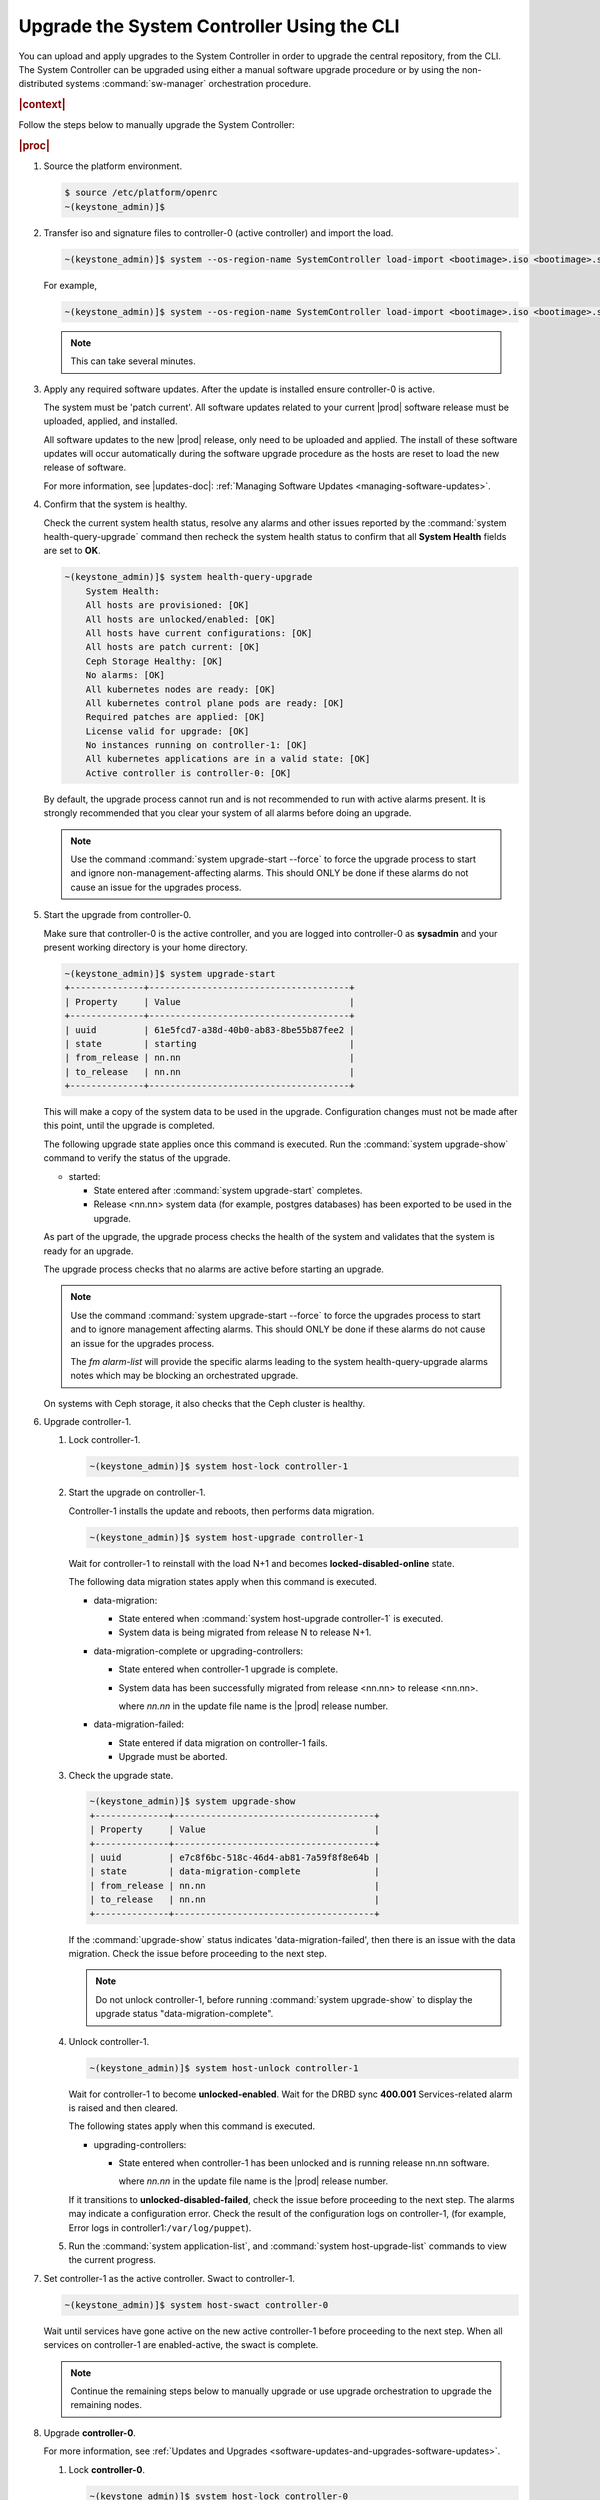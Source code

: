 
.. vco1593176327490
.. _upgrading-the-systemcontroller-using-the-cli:

===========================================
Upgrade the System Controller Using the CLI
===========================================

You can upload and apply upgrades to the System Controller in order to upgrade
the central repository, from the CLI. The System Controller can be upgraded
using either a manual software upgrade procedure or by using the
non-distributed systems :command:`sw-manager` orchestration procedure.

.. rubric:: |context|

Follow the steps below to manually upgrade the System Controller:

.. rubric:: |proc|

.. _upgrading-the-systemcontroller-using-the-cli-steps-oq4-dgm-cmb:

#.  Source the platform environment.

    .. code-block:: none

        $ source /etc/platform/openrc
        ~(keystone_admin)]$

    .. only:: partner

        .. include:: /_includes/upgrading-the-systemcontroller-using-the-cli.rest
           :start-after: license-begin
           :end-before: license-end

#.  Transfer iso and signature files to controller-0 \(active controller\) and import the load.

    .. code-block:: none

        ~(keystone_admin)]$ system --os-region-name SystemController load-import <bootimage>.iso <bootimage>.sig

    For example,

    .. code-block:: none

        ~(keystone_admin)]$ system --os-region-name SystemController load-import <bootimage>.iso <bootimage>.sig

    .. note::
        This can take several minutes.

#.  Apply any required software updates. After the update is installed ensure
    controller-0 is active.

    The system must be 'patch current'. All software updates related to your
    current |prod| software release must be uploaded, applied, and installed.

    All software updates to the new |prod| release, only need to be uploaded
    and applied. The install of these software updates will occur automatically
    during the software upgrade procedure as the hosts are reset to load the
    new release of software.

    .. only:: partner

       .. include:: /_includes/upgrading-the-systemcontroller-using-the-cli.rest
          :start-after: wrsbegin
          :end-before: wrsend

    For more information, see |updates-doc|: :ref:`Managing Software Updates <managing-software-updates>`.

#.  Confirm that the system is healthy.

    Check the current system health status, resolve any alarms and other issues
    reported by the :command:`system health-query-upgrade` command then recheck
    the system health status to confirm that all **System Health** fields are
    set to **OK**.

    .. code-block:: none

        ~(keystone_admin)]$ system health-query-upgrade
            System Health:
            All hosts are provisioned: [OK]
            All hosts are unlocked/enabled: [OK]
            All hosts have current configurations: [OK]
            All hosts are patch current: [OK]
            Ceph Storage Healthy: [OK]
            No alarms: [OK]
            All kubernetes nodes are ready: [OK]
            All kubernetes control plane pods are ready: [OK]
            Required patches are applied: [OK]
            License valid for upgrade: [OK]
            No instances running on controller-1: [OK]
            All kubernetes applications are in a valid state: [OK]
            Active controller is controller-0: [OK]

    By default, the upgrade process cannot run and is not recommended to run
    with active alarms present. It is strongly recommended that you clear your
    system of all alarms before doing an upgrade.

    .. note::

        Use the command :command:`system upgrade-start --force` to force the
        upgrade process to start and ignore non-management-affecting alarms.
        This should ONLY be done if these alarms do not cause an issue for the
        upgrades process.

#.  Start the upgrade from controller-0.

    Make sure that controller-0 is the active controller, and you are logged
    into controller-0 as **sysadmin** and your present working directory is
    your home directory.

    .. code-block:: none

        ~(keystone_admin)]$ system upgrade-start
        +--------------+--------------------------------------+
        | Property     | Value                                |
        +--------------+--------------------------------------+
        | uuid         | 61e5fcd7-a38d-40b0-ab83-8be55b87fee2 |
        | state        | starting                             |
        | from_release | nn.nn                                |
        | to_release   | nn.nn                                |
        +--------------+--------------------------------------+

    This will make a copy of the system data to be used in the upgrade.
    Configuration changes must not be made after this point, until the
    upgrade is completed.

    The following upgrade state applies once this command is executed. Run the
    :command:`system upgrade-show` command to verify the status of the upgrade.


    -   started:

        -   State entered after :command:`system upgrade-start` completes.

        -   Release <nn.nn> system data \(for example, postgres databases\) has
            been exported to be used in the upgrade.

    As part of the upgrade, the upgrade process checks the health of the system
    and validates that the system is ready for an upgrade.

    The upgrade process checks that no alarms are active before starting an
    upgrade.

    .. note::

        Use the command :command:`system upgrade-start --force` to force the
        upgrades process to start and to ignore management affecting alarms.
        This should ONLY be done if these alarms do not cause an issue for the
        upgrades process.

        The `fm alarm-list` will provide the specific alarms leading to the system
        health-query-upgrade alarms notes which may be blocking an orchestrated
        upgrade.

    On systems with Ceph storage, it also checks that the Ceph cluster is
    healthy.

#.  Upgrade controller-1.


    #.  Lock controller-1.

        .. code-block:: none

            ~(keystone_admin)]$ system host-lock controller-1

    #.  Start the upgrade on controller-1.

        Controller-1 installs the update and reboots, then performs data
        migration.

        .. code-block:: none

            ~(keystone_admin)]$ system host-upgrade controller-1

        Wait for controller-1 to reinstall with the load N+1 and becomes
        **locked-disabled-online** state.

        The following data migration states apply when this command is executed.


        -   data-migration:

            -   State entered when :command:`system host-upgrade controller-1`
                is executed.

            -   System data is being migrated from release N to release N+1.

        -   data-migration-complete or upgrading-controllers:

            -   State entered when controller-1 upgrade is complete.

            -   System data has been successfully migrated from release <nn.nn>
                to release <nn.nn>.

                where *nn.nn* in the update file name is the |prod| release number.

        -   data-migration-failed:

            -   State entered if data migration on controller-1 fails.

            -   Upgrade must be aborted.

    #.  Check the upgrade state.

        .. code-block:: none

            ~(keystone_admin)]$ system upgrade-show
            +--------------+--------------------------------------+
            | Property     | Value                                |
            +--------------+--------------------------------------+
            | uuid         | e7c8f6bc-518c-46d4-ab81-7a59f8f8e64b |
            | state        | data-migration-complete              |
            | from_release | nn.nn                                |
            | to_release   | nn.nn                                |
            +--------------+--------------------------------------+

        If the :command:`upgrade-show` status indicates
        'data-migration-failed', then there is an issue with the data
        migration. Check the issue before proceeding to the next step.

        .. note::

            Do not unlock controller-1, before running :command:`system
            upgrade-show` to display the upgrade status
            "data-migration-complete".

    #.  Unlock controller-1.

        .. code-block:: none

            ~(keystone_admin)]$ system host-unlock controller-1

        Wait for controller-1 to become **unlocked-enabled**. Wait for the DRBD
        sync **400.001** Services-related alarm is raised and then cleared.

        The following states apply when this command is executed.


        -   upgrading-controllers:


            -   State entered when controller-1 has been unlocked and is
                running release nn.nn software.

                where *nn.nn* in the update file name is the |prod| release
                number.


        If it transitions to **unlocked-disabled-failed**, check the issue
        before proceeding to the next step. The alarms may indicate a
        configuration error. Check the result of the configuration logs on
        controller-1, (for example, Error logs in
        controller1:``/var/log/puppet``).

    #.  Run the :command:`system application-list`, and :command:`system
        host-upgrade-list` commands to view the current progress.

#.  Set controller-1 as the active controller. Swact to controller-1.

    .. code-block:: none

        ~(keystone_admin)]$ system host-swact controller-0

    Wait until services have gone active on the new active controller-1 before
    proceeding to the next step. When all services on controller-1 are
    enabled-active, the swact is complete.

    .. note::

        Continue the remaining steps below to manually upgrade or use upgrade
        orchestration to upgrade the remaining nodes.

#.  Upgrade **controller-0**.

    For more information, see :ref:`Updates and Upgrades
    <software-updates-and-upgrades-software-updates>`.

    #.  Lock **controller-0**.

        .. code-block:: none

            ~(keystone_admin)]$ system host-lock controller-0

    #.  Upgrade **controller-0**.

        .. code-block:: none

            ~(keystone_admin)]$ system host-upgrade controller-0


    #.  Unlock **controller-0**.

        .. code-block:: none

            ~(keystone_admin)]$ system host-unlock controller-0

        Wait until the DRBD sync **400.001** Services-related alarm is raised
        and then cleared before proceeding to the next step.


        -   upgrading-hosts:

            -   State entered when both controllers are running release <nn.nn>
                software.


#.  Check the system health to ensure that there are no unexpected alarms.

    .. code-block:: none

        ~(keystone_admin)]$ fm alarm-list

    Clear all alarms unrelated to the upgrade process.

#.  If using Ceph storage backend, upgrade the storage nodes one at a time.

    The storage node must be locked and all |OSDs| must be down in order to do
    the upgrade.


    #.  Lock storage-0.

        .. code-block:: none

            ~(keystone_admin)]$ system host-lock storage-0

    #.  Verify that the |OSDs| are down after the storage node is locked.

        In the Horizon interface, navigate to **Admin** \> **Platform** \>
        **Storage Overview** to view the status of the |OSDs|.

    #.  Upgrade storage-0.

        .. code-block:: none

            ~(keystone_admin)]$ system host-upgrade storage-0

        The upgrade is complete when the node comes online, and at that point,
        you can safely unlock the node.

        After upgrading a storage node, but before unlocking, there are Ceph
        synchronization alarms \(that appear to be making progress in
        synching\), and there are infrastructure network interface alarms
        \(since the infrastructure network interface configuration has not been
        applied to the storage node yet, as it has not been unlocked\).

        Unlock the node as soon as the upgraded storage node comes online.

    #.  Unlock storage-0.

        .. code-block:: none

            ~(keystone_admin)]$ system host-unlock storage-0

        Wait for all alarms to clear after the unlock before proceeding to
        upgrade the next storage host.

    #.  Repeat the above steps for each storage host.

        .. note::

            After upgrading the first storage node you can expect alarm
            **800.003**. The alarm is cleared after all storage nodes are
            upgraded.

#.  If worker nodes are present, upgrade worker hosts, serially or in parallel,
    if any.


    #.  Lock worker-0.

        .. code-block:: none

            ~(keystone_admin)]$ system host-lock worker-0


    #.  Upgrade worker-0.

        .. code-block:: none

            ~(keystone_admin)]$ system host-upgrade worker-0

        Wait for the host to run the installer, reboot, and go online before
        unlocking it in the next step.

    #.  Unlock worker-0.

        .. code-block:: none

            ~(keystone_admin)]$ system host-unlock worker-0

        Wait for all alarms to clear after the unlock before proceeding to the
        next worker host.

    #.  Repeat the above steps for each worker host.


#.  Set controller-0 as the active controller. Swact to controller-0.

    .. code-block:: none

        ~(keystone_admin)]$ system host-swact controller-1

    Wait until services have gone active on the active controller-0 before
    proceeding to the next step. When all services on controller-0 are
    enabled-active, the swact is complete.

#.  Activate the upgrade.

    .. code-block:: none

        ~(keystone_admin)]$ system upgrade-activate
        +--------------+--------------------------------------+
        | Property     | Value                                |
        +--------------+--------------------------------------+
        | uuid         | 61e5fcd7-a38d-40b0-ab83-8be55b87fee2 |
        | state        | activating                           |
        | from_release | nn.nn                                |
        | to_release   | nn.nn                                |
        +--------------+--------------------------------------+

    During the running of the :command:`upgrade-activate` command, new
    configurations are applied to the controller. 250.001 \(**hostname
    Configuration is out-of-date**\) alarms are raised and are cleared as the
    configuration is applied. The upgrade state goes from **activating** to
    **activation-complete** once this is done.

    The following states apply when this command is executed.

    **activation-requested**
        State entered when :command:`system upgrade-activate` is executed.

    **activating**
        State entered when we have started activating the upgrade by
        applying new configurations to the controller and compute hosts.

    **activating-hosts**
        State entered when applying host-specific configurations. This state is
        entered only if needed.

    **activation-complete**
        State entered when new configurations have been applied to all
        controller and compute hosts.

    #.  Check the status of the upgrade again to see it has reached
        **activation-complete**, for example.

        .. code-block:: none

            ~(keystone_admin)]$ system upgrade-show
            +--------------+--------------------------------------+
            | Property     | Value                                |
            +--------------+--------------------------------------+
            | uuid         | 61e5fcd7-a38d-40b0-ab83-8be55b87fee2 |
            | state        | activation-complete                  |
            | from_release | nn.nn                                |
            | to_release   | nn.nn                                |
            +--------------+--------------------------------------+

    .. note::

        This can take more than half an hour to complete.

    .. note::

        Alarms are generated as the subcloud load sync_status is "out-of-sync".

#.  Complete the upgrade.

    .. code-block:: none

        ~(keystone_admin)]$ system upgrade-complete
        +--------------+--------------------------------------+
        | Property     | Value                                |
        +--------------+--------------------------------------+
        | uuid         | 61e5fcd7-a38d-40b0-ab83-8be55b87fee2 |
        | state        | completing                           |
        | from_release | nn.nn                                |
        | to_release   | nn.nn                                |
        +--------------+--------------------------------------+

    Run the :command:`system upgrade-show` command, and the status will display
    "no upgrade in progress". The subclouds will be out-of-sync.

.. only:: partner

    .. include:: /_includes/upgrading-the-systemcontroller-using-the-cli.rest
       :start-after: upgradeDM-begin
       :end-before: upgradeDM-end
